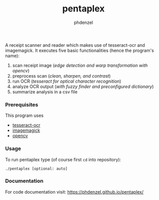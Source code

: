 #+TITLE: pentaplex
#+AUTHOR: phdenzel

  A receipt scanner and reader which makes use of tesseract-ocr and
  imagemagick.
  It executes five basic functionalities (hence the program's name):
     1. scan receipt image (/edge detection and warp transformation with opencv/)
     2. preprocess scan (/clean, sharpen, and contrast/)
     3. run OCR (/tesseract for optical character recognition/)
     4. analyze OCR output (/with fuzzy finder and preconfigured dictionary/)
     5. summarize analysis in a csv file

*** Prerequisites

    This program uses
    - [[https://github.com/tesseract-ocr/][tesseract-ocr]]
    - [[https://www.imagemagick.org/script/index.php][imagemagick]]
    - [[https://github.com/opencv/opencv][opencv]]

*** Usage
    
    To run pentaplex type (of course first ~cd~ into repository):
    #+BEGIN_SRC shell
      ./pentaplex [optional: auto]
    #+END_SRC
*** Documentation

    For code documentation visit:
    [[https://phdenzel.github.io/pentaplex/][https://phdenzel.github.io/pentaplex/]]

